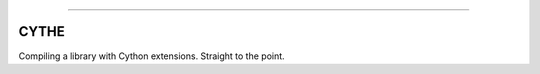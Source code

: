 .. raw:: html

    <embed>
        <p align="center">
            <img width="300" src="https://github.com/yngtodd/cythe/blob/master/img/deathscythe_space.gif">
        </p>
    </embed>

------------

CYTHE
-----

Compiling a library with Cython extensions. Straight to the point.
